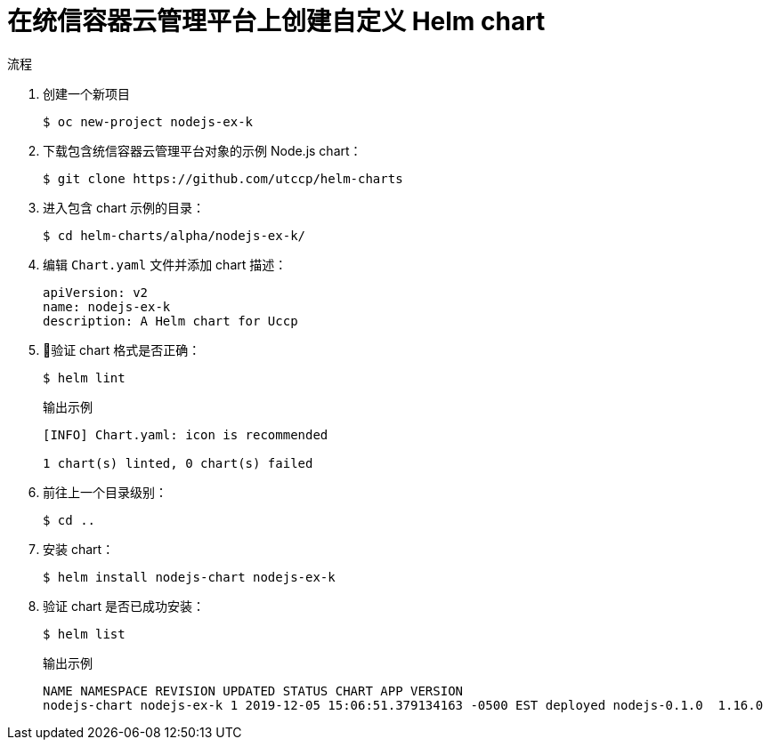 :_content-type: PROCEDURE
[id="creating-a-custom-helm-chart-on-openshift_{context}"]
= 在统信容器云管理平台上创建自定义 Helm chart

.流程
. 创建一个新项目
+
[source,terminal]
----
$ oc new-project nodejs-ex-k
----

. 下载包含统信容器云管理平台对象的示例 Node.js chart：
+
[source,terminal]
----
$ git clone https://github.com/utccp/helm-charts
----

. 进入包含 chart 示例的目录：
+
[source,terminal]
----
$ cd helm-charts/alpha/nodejs-ex-k/
----

. 编辑 `Chart.yaml` 文件并添加 chart 描述：
+
[source,yaml]
----
apiVersion: v2 
name: nodejs-ex-k 
description: A Helm chart for Uccp
----

. 验证 chart 格式是否正确：
+
[source,terminal]
----
$ helm lint
----
+
.输出示例
[source,terminal]
----
[INFO] Chart.yaml: icon is recommended

1 chart(s) linted, 0 chart(s) failed
----

. 前往上一个目录级别：
+
[source,terminal]
----
$ cd ..
----

. 安装 chart：
+
[source,terminal]
----
$ helm install nodejs-chart nodejs-ex-k
----

. 验证 chart 是否已成功安装：
+
[source,terminal]
----
$ helm list
----
+
.输出示例
[source,terminal]
----
NAME NAMESPACE REVISION UPDATED STATUS CHART APP VERSION
nodejs-chart nodejs-ex-k 1 2019-12-05 15:06:51.379134163 -0500 EST deployed nodejs-0.1.0  1.16.0
----

